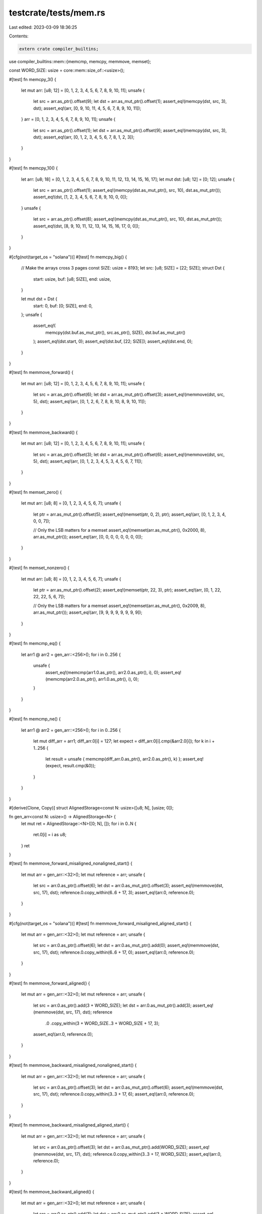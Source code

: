 testcrate/tests/mem.rs
======================

Last edited: 2023-03-09 18:36:25

Contents:

.. code-block:: rs

    extern crate compiler_builtins;
use compiler_builtins::mem::{memcmp, memcpy, memmove, memset};

const WORD_SIZE: usize = core::mem::size_of::<usize>();

#[test]
fn memcpy_3() {
    let mut arr: [u8; 12] = [0, 1, 2, 3, 4, 5, 6, 7, 8, 9, 10, 11];
    unsafe {
        let src = arr.as_ptr().offset(9);
        let dst = arr.as_mut_ptr().offset(1);
        assert_eq!(memcpy(dst, src, 3), dst);
        assert_eq!(arr, [0, 9, 10, 11, 4, 5, 6, 7, 8, 9, 10, 11]);
    }
    arr = [0, 1, 2, 3, 4, 5, 6, 7, 8, 9, 10, 11];
    unsafe {
        let src = arr.as_ptr().offset(1);
        let dst = arr.as_mut_ptr().offset(9);
        assert_eq!(memcpy(dst, src, 3), dst);
        assert_eq!(arr, [0, 1, 2, 3, 4, 5, 6, 7, 8, 1, 2, 3]);
    }
}

#[test]
fn memcpy_10() {
    let arr: [u8; 18] = [0, 1, 2, 3, 4, 5, 6, 7, 8, 9, 10, 11, 12, 13, 14, 15, 16, 17];
    let mut dst: [u8; 12] = [0; 12];
    unsafe {
        let src = arr.as_ptr().offset(1);
        assert_eq!(memcpy(dst.as_mut_ptr(), src, 10), dst.as_mut_ptr());
        assert_eq!(dst, [1, 2, 3, 4, 5, 6, 7, 8, 9, 10, 0, 0]);
    }
    unsafe {
        let src = arr.as_ptr().offset(8);
        assert_eq!(memcpy(dst.as_mut_ptr(), src, 10), dst.as_mut_ptr());
        assert_eq!(dst, [8, 9, 10, 11, 12, 13, 14, 15, 16, 17, 0, 0]);
    }
}

#[cfg(not(target_os = "solana"))]
#[test]
fn memcpy_big() {
    // Make the arrays cross 3 pages
    const SIZE: usize = 8193;
    let src: [u8; SIZE] = [22; SIZE];
    struct Dst {
        start: usize,
        buf: [u8; SIZE],
        end: usize,
    }

    let mut dst = Dst {
        start: 0,
        buf: [0; SIZE],
        end: 0,
    };
    unsafe {
        assert_eq!(
            memcpy(dst.buf.as_mut_ptr(), src.as_ptr(), SIZE),
            dst.buf.as_mut_ptr()
        );
        assert_eq!(dst.start, 0);
        assert_eq!(dst.buf, [22; SIZE]);
        assert_eq!(dst.end, 0);
    }
}

#[test]
fn memmove_forward() {
    let mut arr: [u8; 12] = [0, 1, 2, 3, 4, 5, 6, 7, 8, 9, 10, 11];
    unsafe {
        let src = arr.as_ptr().offset(6);
        let dst = arr.as_mut_ptr().offset(3);
        assert_eq!(memmove(dst, src, 5), dst);
        assert_eq!(arr, [0, 1, 2, 6, 7, 8, 9, 10, 8, 9, 10, 11]);
    }
}

#[test]
fn memmove_backward() {
    let mut arr: [u8; 12] = [0, 1, 2, 3, 4, 5, 6, 7, 8, 9, 10, 11];
    unsafe {
        let src = arr.as_ptr().offset(3);
        let dst = arr.as_mut_ptr().offset(6);
        assert_eq!(memmove(dst, src, 5), dst);
        assert_eq!(arr, [0, 1, 2, 3, 4, 5, 3, 4, 5, 6, 7, 11]);
    }
}

#[test]
fn memset_zero() {
    let mut arr: [u8; 8] = [0, 1, 2, 3, 4, 5, 6, 7];
    unsafe {
        let ptr = arr.as_mut_ptr().offset(5);
        assert_eq!(memset(ptr, 0, 2), ptr);
        assert_eq!(arr, [0, 1, 2, 3, 4, 0, 0, 7]);

        // Only the LSB matters for a memset
        assert_eq!(memset(arr.as_mut_ptr(), 0x2000, 8), arr.as_mut_ptr());
        assert_eq!(arr, [0, 0, 0, 0, 0, 0, 0, 0]);
    }
}

#[test]
fn memset_nonzero() {
    let mut arr: [u8; 8] = [0, 1, 2, 3, 4, 5, 6, 7];
    unsafe {
        let ptr = arr.as_mut_ptr().offset(2);
        assert_eq!(memset(ptr, 22, 3), ptr);
        assert_eq!(arr, [0, 1, 22, 22, 22, 5, 6, 7]);

        // Only the LSB matters for a memset
        assert_eq!(memset(arr.as_mut_ptr(), 0x2009, 8), arr.as_mut_ptr());
        assert_eq!(arr, [9, 9, 9, 9, 9, 9, 9, 9]);
    }
}

#[test]
fn memcmp_eq() {
    let arr1 @ arr2 = gen_arr::<256>();
    for i in 0..256 {
        unsafe {
            assert_eq!(memcmp(arr1.0.as_ptr(), arr2.0.as_ptr(), i), 0);
            assert_eq!(memcmp(arr2.0.as_ptr(), arr1.0.as_ptr(), i), 0);
        }
    }
}

#[test]
fn memcmp_ne() {
    let arr1 @ arr2 = gen_arr::<256>();
    for i in 0..256 {
        let mut diff_arr = arr1;
        diff_arr.0[i] = 127;
        let expect = diff_arr.0[i].cmp(&arr2.0[i]);
        for k in i + 1..256 {
            let result = unsafe { memcmp(diff_arr.0.as_ptr(), arr2.0.as_ptr(), k) };
            assert_eq!(expect, result.cmp(&0));
        }
    }
}

#[derive(Clone, Copy)]
struct AlignedStorage<const N: usize>([u8; N], [usize; 0]);

fn gen_arr<const N: usize>() -> AlignedStorage<N> {
    let mut ret = AlignedStorage::<N>([0; N], []);
    for i in 0..N {
        ret.0[i] = i as u8;
    }
    ret
}

#[test]
fn memmove_forward_misaligned_nonaligned_start() {
    let mut arr = gen_arr::<32>();
    let mut reference = arr;
    unsafe {
        let src = arr.0.as_ptr().offset(6);
        let dst = arr.0.as_mut_ptr().offset(3);
        assert_eq!(memmove(dst, src, 17), dst);
        reference.0.copy_within(6..6 + 17, 3);
        assert_eq!(arr.0, reference.0);
    }
}

#[cfg(not(target_os = "solana"))]
#[test]
fn memmove_forward_misaligned_aligned_start() {
    let mut arr = gen_arr::<32>();
    let mut reference = arr;
    unsafe {
        let src = arr.0.as_ptr().offset(6);
        let dst = arr.0.as_mut_ptr().add(0);
        assert_eq!(memmove(dst, src, 17), dst);
        reference.0.copy_within(6..6 + 17, 0);
        assert_eq!(arr.0, reference.0);
    }
}

#[test]
fn memmove_forward_aligned() {
    let mut arr = gen_arr::<32>();
    let mut reference = arr;
    unsafe {
        let src = arr.0.as_ptr().add(3 + WORD_SIZE);
        let dst = arr.0.as_mut_ptr().add(3);
        assert_eq!(memmove(dst, src, 17), dst);
        reference
            .0
            .copy_within(3 + WORD_SIZE..3 + WORD_SIZE + 17, 3);
        assert_eq!(arr.0, reference.0);
    }
}

#[test]
fn memmove_backward_misaligned_nonaligned_start() {
    let mut arr = gen_arr::<32>();
    let mut reference = arr;
    unsafe {
        let src = arr.0.as_ptr().offset(3);
        let dst = arr.0.as_mut_ptr().offset(6);
        assert_eq!(memmove(dst, src, 17), dst);
        reference.0.copy_within(3..3 + 17, 6);
        assert_eq!(arr.0, reference.0);
    }
}

#[test]
fn memmove_backward_misaligned_aligned_start() {
    let mut arr = gen_arr::<32>();
    let mut reference = arr;
    unsafe {
        let src = arr.0.as_ptr().offset(3);
        let dst = arr.0.as_mut_ptr().add(WORD_SIZE);
        assert_eq!(memmove(dst, src, 17), dst);
        reference.0.copy_within(3..3 + 17, WORD_SIZE);
        assert_eq!(arr.0, reference.0);
    }
}

#[test]
fn memmove_backward_aligned() {
    let mut arr = gen_arr::<32>();
    let mut reference = arr;
    unsafe {
        let src = arr.0.as_ptr().add(3);
        let dst = arr.0.as_mut_ptr().add(3 + WORD_SIZE);
        assert_eq!(memmove(dst, src, 17), dst);
        reference.0.copy_within(3..3 + 17, 3 + WORD_SIZE);
        assert_eq!(arr.0, reference.0);
    }
}

// PowerPC tests are failing: https://github.com/rust-lang/rust/issues/99853
#[cfg(not(target_arch = "powerpc64"))]
#[test]
fn memset_backward_misaligned_nonaligned_start() {
    let mut arr = gen_arr::<32>();
    let mut reference = arr;
    unsafe {
        let ptr = arr.0.as_mut_ptr().offset(6);
        assert_eq!(memset(ptr, 0xCC, 17), ptr);
        core::ptr::write_bytes(reference.0.as_mut_ptr().add(6), 0xCC, 17);
        assert_eq!(arr.0, reference.0);
    }
}

// PowerPC tests are failing: https://github.com/rust-lang/rust/issues/99853
#[cfg(not(target_arch = "powerpc64"))]
#[test]
fn memset_backward_misaligned_aligned_start() {
    let mut arr = gen_arr::<32>();
    let mut reference = arr;
    unsafe {
        let ptr = arr.0.as_mut_ptr().add(WORD_SIZE);
        assert_eq!(memset(ptr, 0xCC, 17), ptr);
        core::ptr::write_bytes(reference.0.as_mut_ptr().add(WORD_SIZE), 0xCC, 17);
        assert_eq!(arr.0, reference.0);
    }
}

// PowerPC tests are failing: https://github.com/rust-lang/rust/issues/99853
#[cfg(not(target_arch = "powerpc64"))]
#[test]
fn memset_backward_aligned() {
    let mut arr = gen_arr::<32>();
    let mut reference = arr;
    unsafe {
        let ptr = arr.0.as_mut_ptr().add(3 + WORD_SIZE);
        assert_eq!(memset(ptr, 0xCC, 17), ptr);
        core::ptr::write_bytes(reference.0.as_mut_ptr().add(3 + WORD_SIZE), 0xCC, 17);
        assert_eq!(arr.0, reference.0);
    }
}


